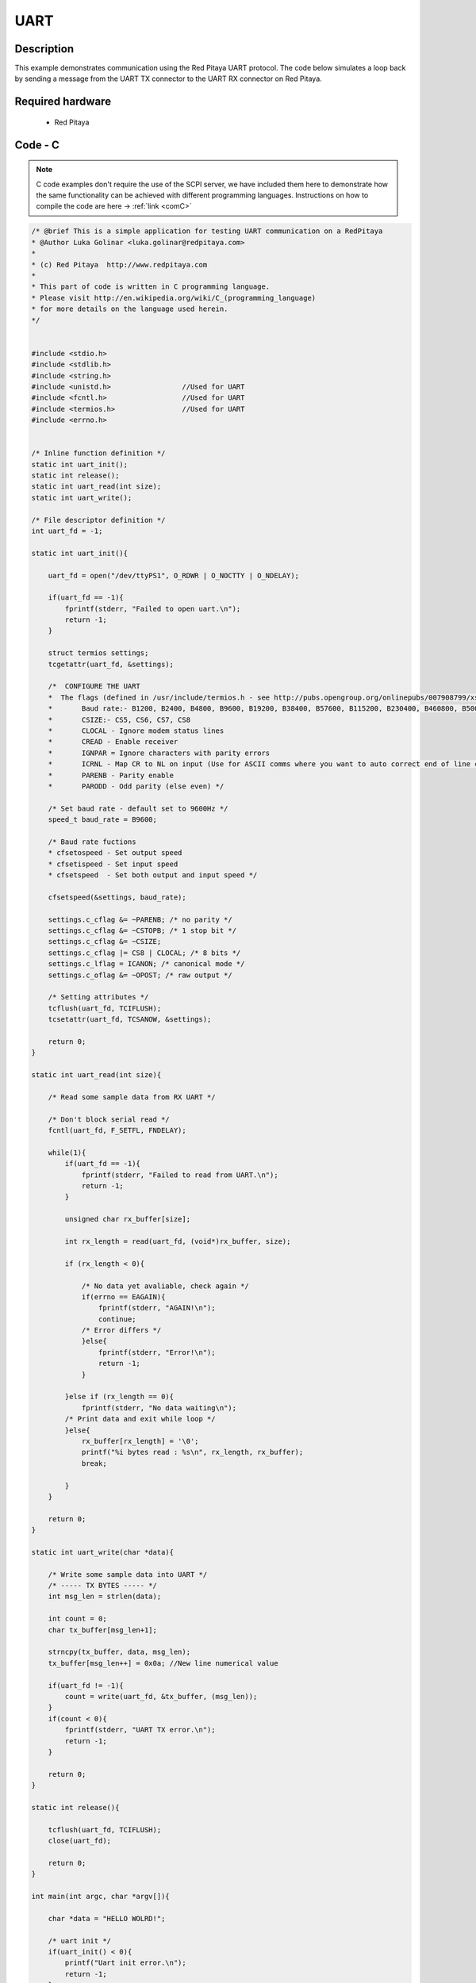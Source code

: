 UART
####

.. http://blog.redpitaya.com/examples-new/uart/

Description
***********

This example demonstrates communication using the Red Pitaya UART protocol. The code below simulates a loop back by sending a message from the UART TX connector to the UART RX connector on Red Pitaya.


Required hardware
*****************

    - Red Pitaya

.. figure:: output_y49qDi.gif

Code - C
********

.. note::

    C code examples don't require the use of the SCPI server, we have included them here to demonstrate how the same functionality can be achieved with different programming languages. 
    Instructions on how to compile the code are here -> :ref:`link <comC>`

.. code-block:: c

    /* @brief This is a simple application for testing UART communication on a RedPitaya
    * @Author Luka Golinar <luka.golinar@redpitaya.com>
    * 
    * (c) Red Pitaya  http://www.redpitaya.com
    *
    * This part of code is written in C programming language.
    * Please visit http://en.wikipedia.org/wiki/C_(programming_language)
    * for more details on the language used herein.
    */


    #include <stdio.h>
    #include <stdlib.h>
    #include <string.h>
    #include <unistd.h>			//Used for UART
    #include <fcntl.h>			//Used for UART
    #include <termios.h>		//Used for UART
    #include <errno.h>


    /* Inline function definition */
    static int uart_init();
    static int release();
    static int uart_read(int size);
    static int uart_write();

    /* File descriptor definition */
    int uart_fd = -1;

    static int uart_init(){

        uart_fd = open("/dev/ttyPS1", O_RDWR | O_NOCTTY | O_NDELAY);

        if(uart_fd == -1){
            fprintf(stderr, "Failed to open uart.\n");
            return -1;
        }

        struct termios settings;
        tcgetattr(uart_fd, &settings);

        /*  CONFIGURE THE UART
        *  The flags (defined in /usr/include/termios.h - see http://pubs.opengroup.org/onlinepubs/007908799/xsh/termios.h.html):
        *	Baud rate:- B1200, B2400, B4800, B9600, B19200, B38400, B57600, B115200, B230400, B460800, B500000, B576000, B921600, B1000000, B1152000, B1500000, B2000000, B2500000, B3000000, B3500000, B4000000
        *	CSIZE:- CS5, CS6, CS7, CS8
        *	CLOCAL - Ignore modem status lines
        * 	CREAD - Enable receiver
        *	IGNPAR = Ignore characters with parity errors
        *	ICRNL - Map CR to NL on input (Use for ASCII comms where you want to auto correct end of line characters - don't use for bianry comms!)
        *	PARENB - Parity enable
        *	PARODD - Odd parity (else even) */

        /* Set baud rate - default set to 9600Hz */
        speed_t baud_rate = B9600;

        /* Baud rate fuctions
        * cfsetospeed - Set output speed
        * cfsetispeed - Set input speed
        * cfsetspeed  - Set both output and input speed */

        cfsetspeed(&settings, baud_rate);

        settings.c_cflag &= ~PARENB; /* no parity */
        settings.c_cflag &= ~CSTOPB; /* 1 stop bit */
        settings.c_cflag &= ~CSIZE;
        settings.c_cflag |= CS8 | CLOCAL; /* 8 bits */
        settings.c_lflag = ICANON; /* canonical mode */
        settings.c_oflag &= ~OPOST; /* raw output */
        
        /* Setting attributes */
        tcflush(uart_fd, TCIFLUSH);
        tcsetattr(uart_fd, TCSANOW, &settings);

        return 0;
    }

    static int uart_read(int size){

        /* Read some sample data from RX UART */
        
        /* Don't block serial read */
        fcntl(uart_fd, F_SETFL, FNDELAY); 

        while(1){
            if(uart_fd == -1){
                fprintf(stderr, "Failed to read from UART.\n");
                return -1;
            }

            unsigned char rx_buffer[size];

            int rx_length = read(uart_fd, (void*)rx_buffer, size);

            if (rx_length < 0){

                /* No data yet avaliable, check again */
                if(errno == EAGAIN){
                    fprintf(stderr, "AGAIN!\n");
                    continue;
                /* Error differs */
                }else{
                    fprintf(stderr, "Error!\n");
                    return -1;
                }

            }else if (rx_length == 0){
                fprintf(stderr, "No data waiting\n");
            /* Print data and exit while loop */
            }else{
                rx_buffer[rx_length] = '\0';
                printf("%i bytes read : %s\n", rx_length, rx_buffer);
                break;

            }
        }

        return 0;
    }

    static int uart_write(char *data){

        /* Write some sample data into UART */
        /* ----- TX BYTES ----- */
        int msg_len = strlen(data);

        int count = 0;
        char tx_buffer[msg_len+1];

        strncpy(tx_buffer, data, msg_len);
        tx_buffer[msg_len++] = 0x0a; //New line numerical value

        if(uart_fd != -1){
            count = write(uart_fd, &tx_buffer, (msg_len));
        }
        if(count < 0){
            fprintf(stderr, "UART TX error.\n");
            return -1;
        }
        
        return 0;
    }

    static int release(){

        tcflush(uart_fd, TCIFLUSH);
        close(uart_fd);

        return 0;
    }

    int main(int argc, char *argv[]){

        char *data = "HELLO WOLRD!";

        /* uart init */
        if(uart_init() < 0){
            printf("Uart init error.\n");
            return -1;
        }

        /* Sample write */
        if(uart_write(data) < 0){
            printf("Uart write error\n");
            return -1;
        }

        /* Sample read */
        if(uart_read(strlen(data)) < 0){
            printf("Uart read error\n");
            return -1;
        }

        /* CLOSING UART */
        release();

        return 0;
    }
